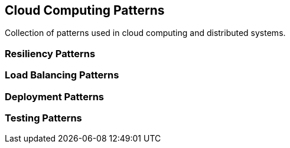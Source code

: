 == Cloud Computing Patterns

Collection of patterns used in cloud computing and distributed systems.


=== Resiliency Patterns

=== Load Balancing Patterns

=== Deployment Patterns

=== Testing Patterns
